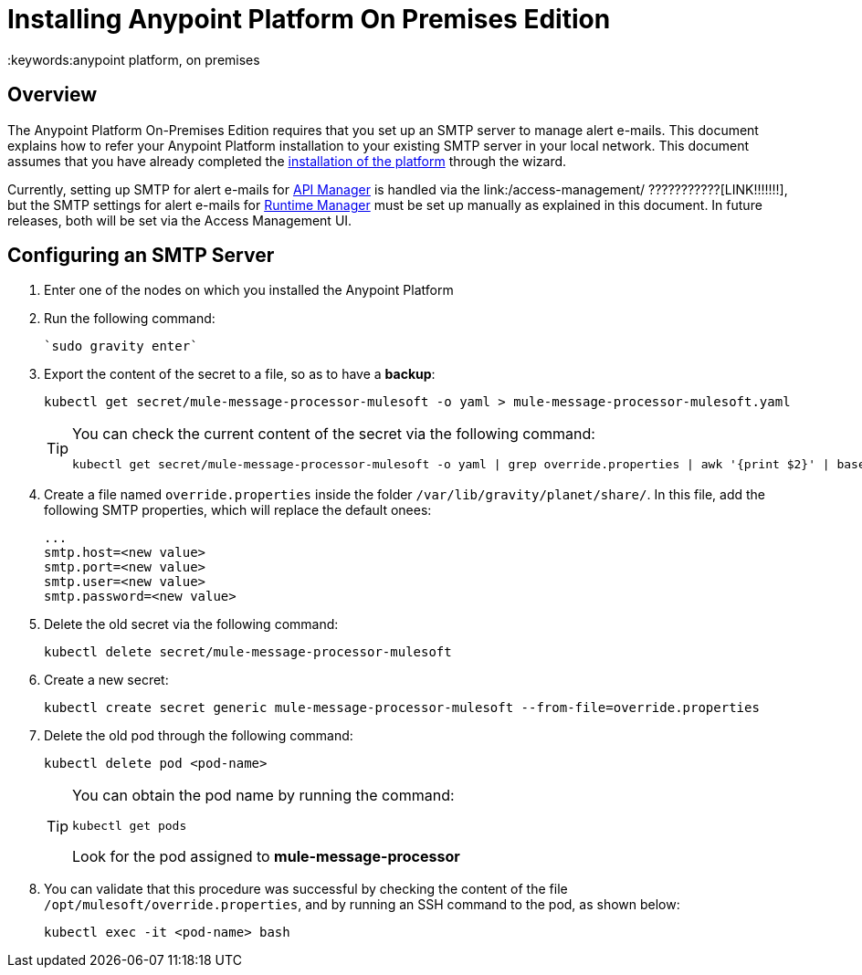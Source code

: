 = Installing Anypoint Platform On Premises Edition
:keywords:anypoint platform, on premises


== Overview

The Anypoint Platform On-Premises Edition requires that you set up an SMTP server to manage alert e-mails. This document explains how to refer your Anypoint Platform installation to your existing SMTP server in your local network. This document assumes that you have already completed the link:/anypoint-platform-on-premises/installing-anypoint-platform-on-premises[installation of the platform] through the wizard.

Currently, setting up SMTP for alert e-mails for link:/api-manager[API Manager] is handled via the link:/access-management/ ???????????[LINK!!!!!!!], but the SMTP settings for alert e-mails for link:/runtime-manager[Runtime Manager] must be set up manually as explained in this document. In future releases, both will be set via the Access Management UI.

== Configuring an SMTP Server

. Enter one of the nodes on which you installed the Anypoint Platform
. Run the following command:
+
----
`sudo gravity enter`
----
. Export the content of the secret to a file, so as to have a *backup*:
+
----
kubectl get secret/mule-message-processor-mulesoft -o yaml > mule-message-processor-mulesoft.yaml
----

+
[TIP]
====
You can check the current content of the secret via the following command:

----
kubectl get secret/mule-message-processor-mulesoft -o yaml | grep override.properties | awk '{print $2}' | base64 -D
----
====

. Create a file named `override.properties` inside the folder `/var/lib/gravity/planet/share/`. In this file, add the following SMTP properties, which will replace the default onees:

+
----
...
smtp.host=<new value>
smtp.port=<new value>
smtp.user=<new value>
smtp.password=<new value>
----

. Delete the old secret via the following command:
+
----
kubectl delete secret/mule-message-processor-mulesoft
----

. Create a new secret:
+
----
kubectl create secret generic mule-message-processor-mulesoft --from-file=override.properties
----

. Delete the old pod through the following command:
+
----
kubectl delete pod <pod-name>
----

+
[TIP]
====
You can obtain the pod name by running the command:
----
kubectl get pods
----

Look for the pod assigned to *mule-message-processor*
====

. You can validate that this procedure was successful by checking the content of the file `/opt/mulesoft/override.properties`, and by running an SSH command to the pod, as shown below:
+
----
kubectl exec -it <pod-name> bash
----
